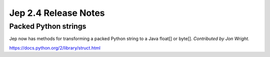 Jep 2.4 Release Notes
*********************

Packed Python strings
~~~~~~~~~~~~~~~~~~~~~
Jep now has methods for transforming a packed Python string to a Java float[]
or byte[].  *Contributed by Jon Wright.*

https://docs.python.org/2/library/struct.html
